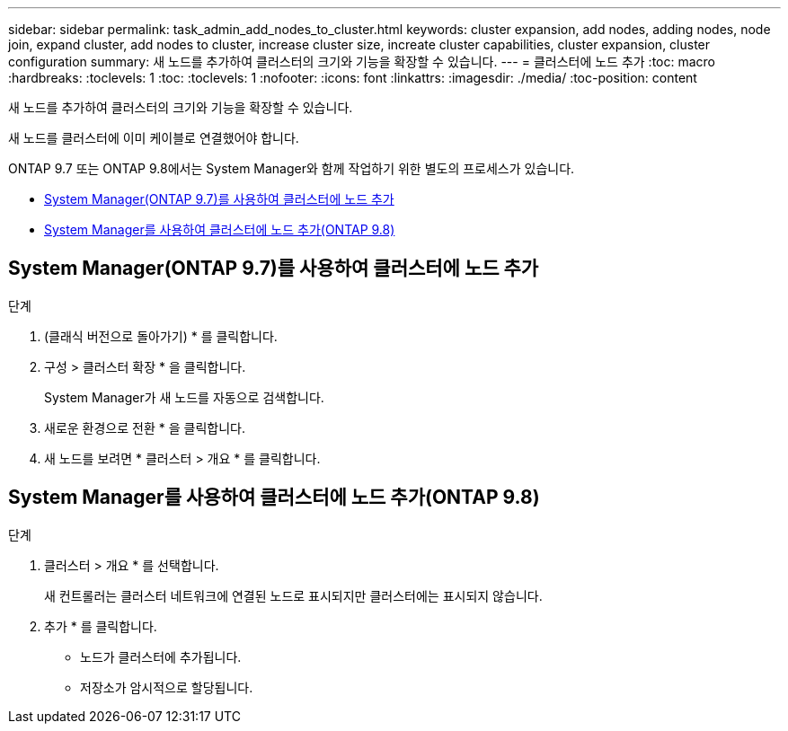 ---
sidebar: sidebar 
permalink: task_admin_add_nodes_to_cluster.html 
keywords: cluster expansion, add nodes, adding nodes, node join, expand cluster, add nodes to cluster, increase cluster size, increate cluster capabilities, cluster expansion, cluster configuration 
summary: 새 노드를 추가하여 클러스터의 크기와 기능을 확장할 수 있습니다. 
---
= 클러스터에 노드 추가
:toc: macro
:hardbreaks:
:toclevels: 1
:toc: 
:toclevels: 1
:nofooter: 
:icons: font
:linkattrs: 
:imagesdir: ./media/
:toc-position: content


[role="lead"]
새 노드를 추가하여 클러스터의 크기와 기능을 확장할 수 있습니다.

새 노드를 클러스터에 이미 케이블로 연결했어야 합니다.

ONTAP 9.7 또는 ONTAP 9.8에서는 System Manager와 함께 작업하기 위한 별도의 프로세스가 있습니다.

* <<add-nodes-cluster-97,System Manager(ONTAP 9.7)를 사용하여 클러스터에 노드 추가>>
* <<add-nodes-cluster-98,System Manager를 사용하여 클러스터에 노드 추가(ONTAP 9.8)>>




== System Manager(ONTAP 9.7)를 사용하여 클러스터에 노드 추가

.단계
. (클래식 버전으로 돌아가기) * 를 클릭합니다.
. 구성 > 클러스터 확장 * 을 클릭합니다.
+
System Manager가 새 노드를 자동으로 검색합니다.

. 새로운 환경으로 전환 * 을 클릭합니다.
. 새 노드를 보려면 * 클러스터 > 개요 * 를 클릭합니다.




== System Manager를 사용하여 클러스터에 노드 추가(ONTAP 9.8)

.단계
. 클러스터 > 개요 * 를 선택합니다.
+
새 컨트롤러는 클러스터 네트워크에 연결된 노드로 표시되지만 클러스터에는 표시되지 않습니다.

. 추가 * 를 클릭합니다.
+
** 노드가 클러스터에 추가됩니다.
** 저장소가 암시적으로 할당됩니다.



